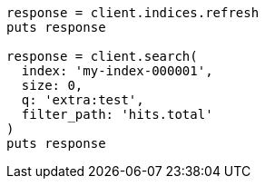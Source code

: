 [source, ruby]
----
response = client.indices.refresh
puts response

response = client.search(
  index: 'my-index-000001',
  size: 0,
  q: 'extra:test',
  filter_path: 'hits.total'
)
puts response
----
